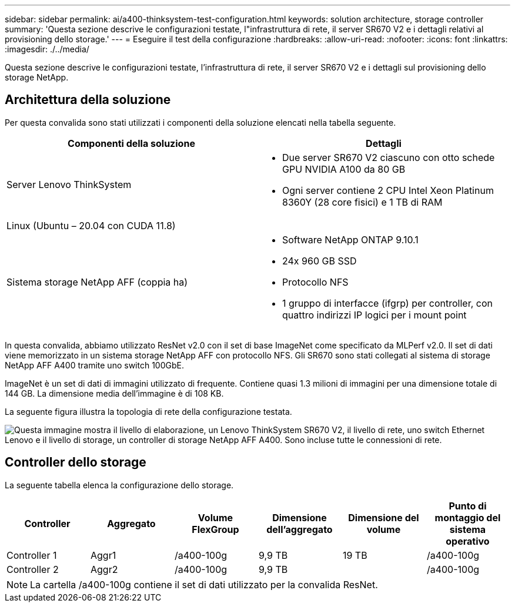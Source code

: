 ---
sidebar: sidebar 
permalink: ai/a400-thinksystem-test-configuration.html 
keywords: solution architecture, storage controller 
summary: 'Questa sezione descrive le configurazioni testate, l"infrastruttura di rete, il server SR670 V2 e i dettagli relativi al provisioning dello storage.' 
---
= Eseguire il test della configurazione
:hardbreaks:
:allow-uri-read: 
:nofooter: 
:icons: font
:linkattrs: 
:imagesdir: ./../media/


[role="lead"]
Questa sezione descrive le configurazioni testate, l'infrastruttura di rete, il server SR670 V2 e i dettagli sul provisioning dello storage NetApp.



== Architettura della soluzione

Per questa convalida sono stati utilizzati i componenti della soluzione elencati nella tabella seguente.

|===
| Componenti della soluzione | Dettagli 


| Server Lenovo ThinkSystem  a| 
* Due server SR670 V2 ciascuno con otto schede GPU NVIDIA A100 da 80 GB
* Ogni server contiene 2 CPU Intel Xeon Platinum 8360Y (28 core fisici) e 1 TB di RAM




| Linux (Ubuntu – 20.04 con CUDA 11.8) |  


| Sistema storage NetApp AFF (coppia ha)  a| 
* Software NetApp ONTAP 9.10.1
* 24x 960 GB SSD
* Protocollo NFS
* 1 gruppo di interfacce (ifgrp) per controller, con quattro indirizzi IP logici per i mount point


|===
In questa convalida, abbiamo utilizzato ResNet v2.0 con il set di base ImageNet come specificato da MLPerf v2.0. Il set di dati viene memorizzato in un sistema storage NetApp AFF con protocollo NFS. Gli SR670 sono stati collegati al sistema di storage NetApp AFF A400 tramite uno switch 100GbE.

ImageNet è un set di dati di immagini utilizzato di frequente. Contiene quasi 1.3 milioni di immagini per una dimensione totale di 144 GB. La dimensione media dell'immagine è di 108 KB.

La seguente figura illustra la topologia di rete della configurazione testata.

image:a400-thinksystem-image7.png["Questa immagine mostra il livello di elaborazione, un Lenovo ThinkSystem SR670 V2, il livello di rete, uno switch Ethernet Lenovo e il livello di storage, un controller di storage NetApp AFF A400. Sono incluse tutte le connessioni di rete."]



== Controller dello storage

La seguente tabella elenca la configurazione dello storage.

|===
| Controller | Aggregato | Volume FlexGroup | Dimensione dell'aggregato | Dimensione del volume | Punto di montaggio del sistema operativo 


| Controller 1 | Aggr1 | /a400-100g | 9,9 TB | 19 TB | /a400-100g 


| Controller 2 | Aggr2 | /a400-100g | 9,9 TB |  | /a400-100g 
|===

NOTE: La cartella /a400-100g contiene il set di dati utilizzato per la convalida ResNet.
